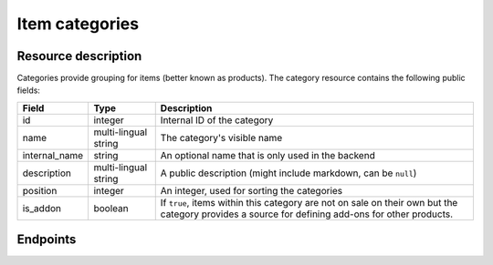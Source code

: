 .. _`rest-categories`:

Item categories
===============

Resource description
--------------------

Categories provide grouping for items (better known as products).
The category resource contains the following public fields:

.. rst-class:: rest-resource-table

===================================== ========================== =======================================================
Field                                 Type                       Description
===================================== ========================== =======================================================
id                                    integer                    Internal ID of the category
name                                  multi-lingual string       The category's visible name
internal_name                         string                     An optional name that is only used in the backend
description                           multi-lingual string       A public description (might include markdown, can
                                                                 be ``null``)
position                              integer                    An integer, used for sorting the categories
is_addon                              boolean                    If ``true``, items within this category are not on sale
                                                                 on their own but the category provides a source for
                                                                 defining add-ons for other products.
===================================== ========================== =======================================================

.. versionchanged:: 1.14

   The operations POST, PATCH, PUT and DELETE have been added.

.. versionchanged:: 1.16

   The field ``internal_name`` has been added.


Endpoints
---------

.. http:get:: /api/v1/organizers/(organizer)/events/(event)/categories/

   Returns a list of all categories within a given event.

   **Example request**:

   .. sourcecode:: http

      GET /api/v1/organizers/bigevents/events/sampleconf/categories/ HTTP/1.1
      Host: pretix.eu
      Accept: application/json, text/javascript

   **Example response**:

   .. sourcecode:: http

      HTTP/1.1 200 OK
      Vary: Accept
      Content-Type: application/json

      {
        "count": 1,
        "next": null,
        "previous": null,
        "results": [
          {
            "id": 1,
            "name": {"en": "Tickets"},
            "internal_name": "",
            "description": {"en": "Tickets are what you need to get in."},
            "position": 1,
            "is_addon": false
          }
        ]
      }

   :query integer page: The page number in case of a multi-page result set, default is 1
   :query boolean is_addon: If set to ``true`` or ``false``, only categories with this value for the field ``is_addon`` will be
                            returned.
   :query string ordering: Manually set the ordering of results. Valid fields to be used are ``id`` and ``position``.
                           Default: ``position``
   :param organizer: The ``slug`` field of the organizer to fetch
   :param event: The ``slug`` field of the event to fetch
   :statuscode 200: no error
   :statuscode 401: Authentication failure
   :statuscode 403: The requested organizer/event does not exist **or** you have no permission to view this resource.

.. http:get:: /api/v1/organizers/(organizer)/events/(event)/categories/(id)/

   Returns information on one category, identified by its ID.

   **Example request**:

   .. sourcecode:: http

      GET /api/v1/organizers/bigevents/events/sampleconf/categories/1/ HTTP/1.1
      Host: pretix.eu
      Accept: application/json, text/javascript

   **Example response**:

   .. sourcecode:: http

      HTTP/1.1 200 OK
      Vary: Accept
      Content-Type: application/json

      {
        "id": 1,
        "name": {"en": "Tickets"},
        "internal_name": "",
        "description": {"en": "Tickets are what you need to get in."},
        "position": 1,
        "is_addon": false
      }

   :param organizer: The ``slug`` field of the organizer to fetch
   :param event: The ``slug`` field of the event to fetch
   :param id: The ``id`` field of the category to fetch
   :statuscode 200: no error
   :statuscode 401: Authentication failure
   :statuscode 403: The requested organizer/event does not exist **or** you have no permission to view this resource.

.. http:post:: /api/v1/organizers/(organizer)/events/(event)/categories/

   Creates a new category

   **Example request**:

   .. sourcecode:: http

      POST /api/v1/organizers/bigevents/events/sampleconf/categories/ HTTP/1.1
      Host: pretix.eu
      Accept: application/json, text/javascript
      Content-Type: application/json

      {
        "name": {"en": "Tickets"},
        "internal_name": "",
        "description": {"en": "Tickets are what you need to get in."},
        "position": 1,
        "is_addon": false
      }

   **Example response**:

   .. sourcecode:: http

      HTTP/1.1 201 Created
      Vary: Accept
      Content-Type: application/json

      {
        "id": 1,
        "name": {"en": "Tickets"},
        "internal_name": "",
        "description": {"en": "Tickets are what you need to get in."},
        "position": 1,
        "is_addon": false
      }

   :param organizer: The ``slug`` field of the organizer of the event to create a category for
   :param event: The ``slug`` field of the event to create a category for
   :statuscode 201: no error
   :statuscode 400: The category could not be created due to invalid submitted data.
   :statuscode 401: Authentication failure
   :statuscode 403: The requested organizer/event does not exist **or** you have no permission to create this resource.

.. http:patch:: /api/v1/organizers/(organizer)/events/(event)/categories/(id)/

   Update a category. You can also use ``PUT`` instead of ``PATCH``. With ``PUT``, you have to provide all fields of
   the resource, other fields will be reset to default. With ``PATCH``, you only need to provide the fields that you
   want to change.

   You can change all fields of the resource except the ``id`` field.

   **Example request**:

   .. sourcecode:: http

      PATCH /api/v1/organizers/bigevents/events/sampleconf/categories/1/ HTTP/1.1
      Host: pretix.eu
      Accept: application/json, text/javascript
      Content-Type: application/json
      Content-Length: 94

      {
        "is_addon": true
      }

   **Example response**:

   .. sourcecode:: http

      HTTP/1.1 200 OK
      Vary: Accept
      Content-Type: application/json

      {
        "id": 1,
        "name": {"en": "Tickets"},
        "internal_name": "",
        "description": {"en": "Tickets are what you need to get in."},
        "position": 1,
        "is_addon": true
      }

   :param organizer: The ``slug`` field of the organizer to modify
   :param event: The ``slug`` field of the event to modify
   :param id: The ``id`` field of the category to modify
   :statuscode 200: no error
   :statuscode 400: The category could not be modified due to invalid submitted data
   :statuscode 401: Authentication failure
   :statuscode 403: The requested organizer/event does not exist **or** you have no permission to change this resource.

.. http:delete:: /api/v1/organizers/(organizer)/events/(event)/category/(id)/

   Delete a category.

   **Example request**:

   .. sourcecode:: http

      DELETE /api/v1/organizers/bigevents/events/sampleconf/categories/1/ HTTP/1.1
      Host: pretix.eu
      Accept: application/json, text/javascript

   **Example response**:

   .. sourcecode:: http

      HTTP/1.1 204 No Content
      Vary: Accept

   :param organizer: The ``slug`` field of the organizer to modify
   :param event: The ``slug`` field of the event to modify
   :param id: The ``id`` field of the category to delete
   :statuscode 204: no error
   :statuscode 401: Authentication failure
   :statuscode 403: The requested organizer/event does not exist **or** you have no permission to delete this resource.
